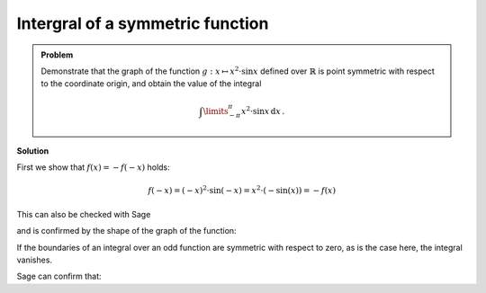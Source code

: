 Intergral of a symmetric function
=================================

.. admonition:: Problem

  Demonstrate that the graph of the function :math:`g:x\mapsto x^2\cdot \sin x`
  defined over :math:`\mathbb{R}` is point symmetric with respect to the
  coordinate origin, and obtain the value of the integral
  
  .. math::

    \int\limits_{-\pi}^\pi x^2\cdot\sin x\, \mathrm{d}x\,.

**Solution**

First we show that :math:`f(x) = -f(-x)` holds:

.. math::

  f(-x) = (-x)^2\cdot\sin(-x)=x^2\cdot(-\sin(x)) = -f(x)

This can also be checked with Sage

.. sagecellserver::

  sage: f(x) = x^2*sin(x)
  sage: if f(-x) == -f(x):
  ...       print "The function is odd."
  sage: else:
  ...       print "The function is not odd."
   
.. end of output

and is confirmed by the shape of the graph of the function:

.. sagecellserver::

  sage: plot(f(x), (-pi, pi), figsize=(4, 2.8))

.. end of output

If the boundaries of an integral over an odd function are
symmetric with respect to zero, as is the case here, the integral vanishes.

Sage can confirm that:

.. sagecellserver::

  sage: print "Value of the integral:", integral(f, x, -pi, pi)

.. end of output
